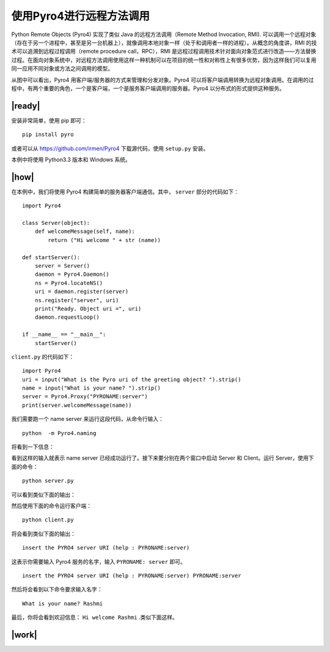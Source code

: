 使用Pyro4进行远程方法调用
=========================

Python Remote Objects (Pyro4) 实现了类似 Java 的远程方法调用（Remote Method Invocation, RMI). 可以调用一个远程对象（存在于另一个进程中，甚至是另一台机器上），就像调用本地对象一样（处于和调用者一样的进程）。从概念的角度讲，RMI 的技术可以追溯到远程过程调用（remote procedure call，RPC），RMI 是远程过程调用技术针对面向对象范式进行改造——方法替换过程。在面向对象系统中，对远程方法调用使用这样一种机制可以在项目的统一性和对称性上有很多优势，因为这样我们可以复用同一应用不同对象或方法之间调用的模型。

.. image:: ../images/RMI.png

从图中可以看出，Pyro4 用客户端/服务器的方式来管理和分发对象。Pyro4 可以将客户端调用转换为远程对象调用。在调用的过程中，有两个重要的角色，一个是客户端，一个是服务客户端调用的服务器。Pyro4 以分布式的形式提供这种服务。

|ready|
-------

安装非常简单，使用 pip 即可： ::

    pip install pyro

或者可以从 https://github.com/irmen/Pyro4 下载源代码，使用 ``setup.py`` 安装。

本例中将使用 Python3.3 版本和 Windows 系统。

|how|
-----

在本例中，我们将使用 Pyro4 构建简单的服务器客户端通信。其中， ``server`` 部分的代码如下： ::

   import Pyro4

   class Server(object):
       def welcomeMessage(self, name):
           return ("Hi welcome " + str (name))

   def startServer():
       server = Server()
       daemon = Pyro4.Daemon()
       ns = Pyro4.locateNS()
       uri = daemon.register(server)
       ns.register("server", uri)
       print("Ready. Object uri =", uri)
       daemon.requestLoop()

   if __name__ == "__main__":
       startServer()

``client.py`` 的代码如下： ::

   import Pyro4
   uri = input("What is the Pyro uri of the greeting object? ").strip()
   name = input("What is your name? ").strip()
   server = Pyro4.Proxy("PYRONAME:server")
   print(server.welcomeMessage(name))

我们需要跑一个 name server 来运行这段代码，从命令行输入： ::

   python  -m Pyro4.naming

将看到一下信息：

.. image:: ../images/Page-190-Image-27.png

看到这样的输入就表示 name server 已经成功运行了。接下来要分别在两个窗口中启动 Server 和 Client。运行 Server，使用下面的命令： ::

   python server.py

可以看到类似下面的输出：

.. image:: ../images/Page-190-Image-28.png

然后使用下面的命令运行客户端： ::

   python client.py

将会看到类似下面的输出： ::

   insert the PYRO4 server URI (help : PYRONAME:server)

这表示你需要输入 Pyro4 服务的名字，输入 ``PYRONAME: server`` 即可。 ::

   insert the PYRO4 server URI (help : PYRONAME:server) PYRONAME:server

然后将会看到以下命令要求输入名字： ::

   What is your name? Rashmi

最后，你将会看到欢迎信息： ``Hi welcome Rashmi`` .类似下面这样。

.. image:: ../images/Page-191-Image-29.png

|work|
------


